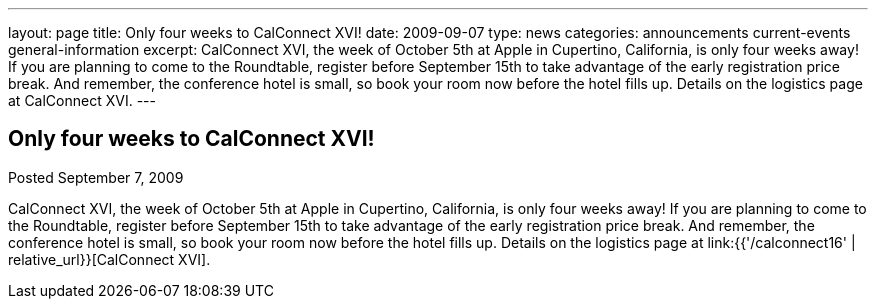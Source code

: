 ---
layout: page
title: Only four weeks to CalConnect XVI!
date: 2009-09-07
type: news
categories: announcements current-events general-information
excerpt: CalConnect XVI, the week of October 5th at Apple in Cupertino, California, is only four weeks away! If you are planning to come to the Roundtable, register before September 15th to take advantage of the early registration price break. And remember, the conference hotel is small, so book your room now before the hotel fills up. Details on the logistics page at CalConnect XVI.
---

== Only four weeks to CalConnect XVI!

Posted September 7, 2009 

CalConnect XVI, the week of October 5th at Apple in Cupertino, California, is only four weeks away! If you are planning to come to the Roundtable, register before September 15th to take advantage of the early registration price break. And remember, the conference hotel is small, so book your room now before the hotel fills up. Details on the logistics page at link:{{'/calconnect16' | relative_url}}[CalConnect XVI].


